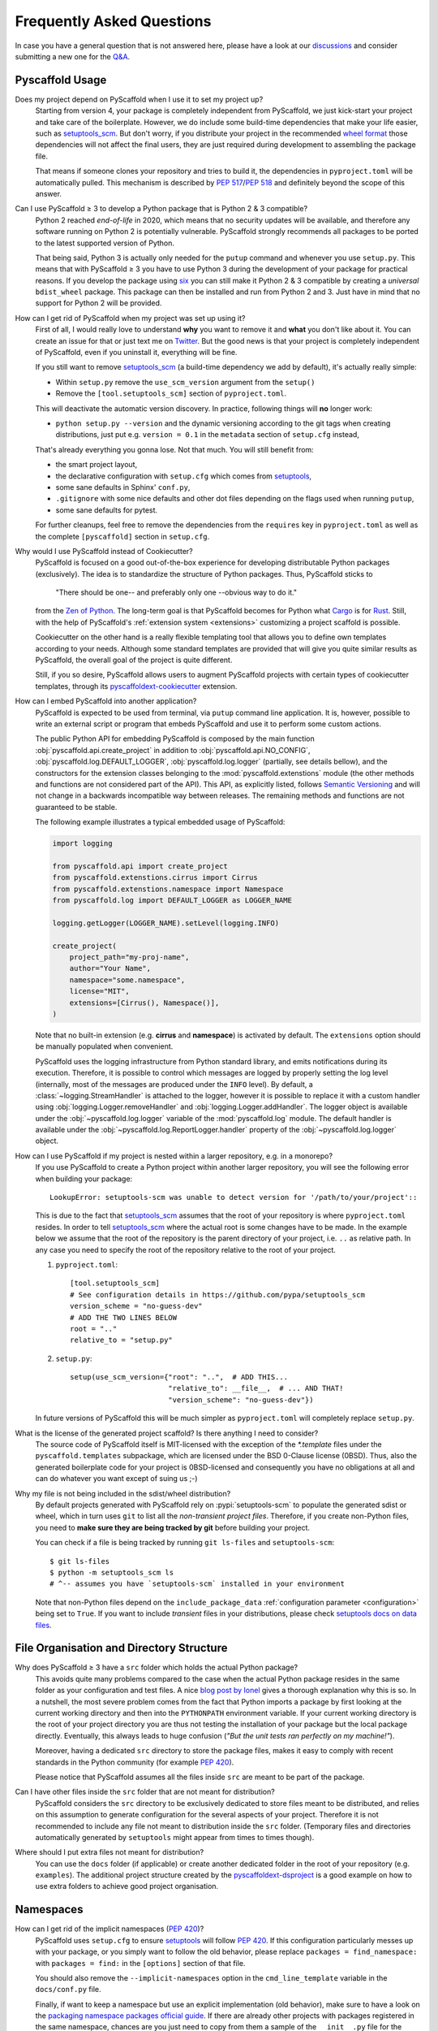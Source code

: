 .. _faq:

==========================
Frequently Asked Questions
==========================

In case you have a general question that is not answered here, please have a
look at our discussions_ and consider submitting a new one for the `Q&A`_.


Pyscaffold Usage
----------------

Does my project depend on PyScaffold when I use it to set my project up?
   Starting from version 4, your package is completely independent from PyScaffold, we just kick-start your project and
   take care of the boilerplate.
   However, we do include some build-time dependencies that make your life easier, such as `setuptools_scm`_.
   But don't worry, if you distribute your project in the recommended `wheel format`_ those dependencies will not affect
   the final users, they are just required during development to assembling the package file.

   That means if someone clones your repository and tries to build it, the dependencies in ``pyproject.toml``
   will be automatically pulled. This mechanism is described by `PEP 517`_/`PEP 518`_ and definitely beyond the scope of this answer.

Can I use PyScaffold ≥ 3 to develop a Python package that is Python 2 & 3 compatible?
   Python 2 reached *end-of-life* in 2020, which means that no security updates will be available, and therefore any
   software running on Python 2 is potentially vulnerable. PyScaffold strongly recommends all packages to be ported to
   the latest supported version of Python.

   That being said, Python 3 is actually only needed for the ``putup`` command and whenever you use ``setup.py``. This means that with
   PyScaffold ≥ 3 you have to use Python 3 during the development of your package for practical reasons. If you develop
   the package using six_ you can still make it Python 2 & 3 compatible by creating a *universal* ``bdist_wheel`` package.
   This package can then be installed and run from Python 2 and 3. Just have in mind that no support for Python 2 will be provided.

.. _remove-pyscaffold:

How can I get rid of PyScaffold when my project was set up using it?
   First of all, I would really love to understand **why** you want to remove it and **what** you don't like about it.
   You can create an issue for that or just text me on `Twitter`_.
   But the good news is that your project is completely independent of PyScaffold, even if you uninstall it, everything
   will be fine.

   If you still want to remove `setuptools_scm`_ (a build-time dependency we add by default), it's actually really simple:

   * Within ``setup.py`` remove the ``use_scm_version`` argument from the ``setup()``
   * Remove the ``[tool.setuptools_scm]`` section of ``pyproject.toml``.

   This will deactivate the automatic version discovery. In practice, following things will **no** longer work:

   * ``python setup.py --version`` and the dynamic versioning according to the git tags when creating distributions,
     just put e.g. ``version = 0.1`` in the ``metadata`` section of ``setup.cfg`` instead,

   That's already everything you gonna lose. Not that much. You will still benefit from:

   * the smart project layout,
   * the declarative configuration with ``setup.cfg`` which comes from `setuptools`_,
   * some sane defaults in Sphinx' ``conf.py``,
   * ``.gitignore`` with some nice defaults and other dot files depending on the flags used when running ``putup``,
   * some sane defaults for pytest.

   For further cleanups, feel free to remove the dependencies from the ``requires`` key in ``pyproject.toml`` as well as
   the complete ``[pyscaffold]`` section in ``setup.cfg``.

Why would I use PyScaffold instead of Cookiecutter?
   PyScaffold is focused on a good out-of-the-box experience for developing distributable Python packages (exclusively).
   The idea is to standardize the structure of Python packages. Thus, PyScaffold sticks to

       "There should be one-- and preferably only one --obvious way to do it."

   from the `Zen of Python`_. The long-term goal is that PyScaffold becomes for Python what `Cargo`_ is for `Rust`_.
   Still, with the help of PyScaffold's :ref:`extension system <extensions>` customizing a project scaffold is possible.

   Cookiecutter on the other hand is a really flexible templating tool that allows you to define own templates according
   to your needs. Although some standard templates are provided that will give you quite similar results as PyScaffold,
   the overall goal of the project is quite different.

   Still, if you so desire, PyScaffold allows users to augment PyScaffold projects with certain types of cookiecutter
   templates, through its `pyscaffoldext-cookiecutter`_ extension.

.. _python-api:

How can I embed PyScaffold into another application?
    PyScaffold is expected to be used from terminal, via ``putup`` command line
    application. It is, however, possible to write an external script or program
    that embeds PyScaffold and use it to perform some custom actions.

    The public Python API for embedding PyScaffold is composed by the main function
    :obj:`pyscaffold.api.create_project` in addition to :obj:`pyscaffold.api.NO_CONFIG`,
    :obj:`pyscaffold.log.DEFAULT_LOGGER`, :obj:`pyscaffold.log.logger` (partially,
    see details bellow), and the constructors for the extension classes belonging
    to the :mod:`pyscaffold.extenstions` module (the other methods and functions
    are not considered part of the API). This API, as explicitly listed, follows
    `Semantic Versioning`_ and will not change in a backwards incompatible way
    between releases. The remaining methods and functions are not guaranteed to be stable.

    The following example illustrates a typical embedded usage of PyScaffold:

    .. code-block:: python

        import logging

        from pyscaffold.api import create_project
        from pyscaffold.extenstions.cirrus import Cirrus
        from pyscaffold.extenstions.namespace import Namespace
        from pyscaffold.log import DEFAULT_LOGGER as LOGGER_NAME

        logging.getLogger(LOGGER_NAME).setLevel(logging.INFO)

        create_project(
            project_path="my-proj-name",
            author="Your Name",
            namespace="some.namespace",
            license="MIT",
            extensions=[Cirrus(), Namespace()],
        )

    Note that no built-in extension (e.g. **cirrus** and **namespace**)
    is activated by default. The ``extensions`` option should be manually
    populated when convenient.

    PyScaffold uses the logging infrastructure from Python standard library, and
    emits notifications during its execution. Therefore, it is possible to control
    which messages are logged by properly setting the log level (internally, most
    of the messages are produced under the ``INFO`` level).  By default, a
    :class:`~logging.StreamHandler` is attached to the logger, however it is
    possible to replace it with a custom handler using
    :obj:`logging.Logger.removeHandler` and :obj:`logging.Logger.addHandler`. The
    logger object is available under the :obj:`~pyscaffold.log.logger` variable of
    the :mod:`pyscaffold.log` module. The default handler is available under the
    :obj:`~pyscaffold.log.ReportLogger.handler` property of the
    :obj:`~pyscaffold.log.logger` object.


How can I use PyScaffold if my project is nested within a larger repository, e.g. in a monorepo?
    If you use PyScaffold to create a Python project within another larger repository, you will see
    the following error when building your package::

        LookupError: setuptools-scm was unable to detect version for '/path/to/your/project'::

    This is due to the fact that `setuptools_scm`_ assumes that the root of your repository is where
    ``pyproject.toml`` resides. In order to tell `setuptools_scm`_ where the actual root is
    some changes have to be made. In the example below we assume that the root of the repository is
    the parent directory of your project, i.e. ``..`` as relative path. In any case you need to specify the root of the repository
    relative to the root of your project.

    1. ``pyproject.toml``::

        [tool.setuptools_scm]
        # See configuration details in https://github.com/pypa/setuptools_scm
        version_scheme = "no-guess-dev"
        # ADD THE TWO LINES BELOW
        root = ".."
        relative_to = "setup.py"

    2. ``setup.py``::

        setup(use_scm_version={"root": "..",  # ADD THIS...
                               "relative_to": __file__,  # ... AND THAT!
                               "version_scheme": "no-guess-dev"})

    In future versions of PyScaffold this will be much simpler as ``pyproject.toml`` will completely replace ``setup.py``.


What is the license of the generated project scaffold? Is there anything I need to consider?
    The source code of PyScaffold itself is MIT-licensed with the exception of the `*.template` files under the ``pyscaffold.templates`` subpackage,
    which are licensed under the BSD 0-Clause license (0BSD). Thus, also the generated boilerplate code for your project
    is 0BSD-licensed and consequently you have no obligations at all and can do whatever you want except of suing us ;-)


Why my file is not being included in the sdist/wheel distribution?
    By default projects generated with PyScaffold rely on :pypi:`setuptools-scm` to populate the generated sdist or wheel, which in
    turn uses ``git`` to list all the *non-transient project files*.
    Therefore, if you create non-Python files, you need to **make sure they are being tracked by git** before building your project.

    You can check if a file is being tracked by running ``git ls-files`` and ``setuptools-scm``::

        $ git ls-files
        $ python -m setuptools_scm ls
        # ^-- assumes you have `setuptools-scm` installed in your environment

    Note that non-Python files depend on the ``include_package_data`` :ref:`configuration parameter <configuration>`
    being set to ``True``.
    If you want to include *transient* files in your distributions, please check `setuptools docs on data files`_.


File Organisation and Directory Structure
-----------------------------------------

Why does PyScaffold ≥ 3 have a ``src`` folder which holds the actual Python package?
   This avoids quite many problems compared to the case when the actual Python package resides in the same folder as
   your configuration and test files.
   A nice `blog post by Ionel`_ gives a thorough explanation why this is so. In a nutshell, the most severe
   problem comes from the fact that Python imports a package by first looking at the current working directory and then
   into the ``PYTHONPATH`` environment variable. If your current working directory is the root of your project directory
   you are thus not testing the installation of your package but the local package directly. Eventually, this always
   leads to huge confusion (*"But the unit tests ran perfectly on my machine!"*).

   Moreover, having a dedicated ``src`` directory to store the package files, makes it easy to comply with recent standards
   in the Python community (for example `PEP 420`_).

   Please notice that PyScaffold assumes all the files inside ``src`` are meant to be part of the package.

Can I have other files inside the ``src`` folder that are not meant for distribution?
   PyScaffold considers the ``src`` directory to be exclusively dedicated to
   store files meant to be distributed, and relies on this assumption to
   generate configuration for the several aspects of your project. Therefore
   it is not recommended to include any file not meant to distribution inside
   the ``src`` folder. (Temporary files and directories automatically
   generated by ``setuptools`` might appear from times to times though).

Where should I put extra files not meant for distribution?
   You can use the ``docs`` folder (if applicable) or create another dedicated
   folder in the root of your repository (e.g. ``examples``). The additional
   project structure created by the `pyscaffoldext-dsproject`_ is a good
   example on how to use extra folders to achieve good project organisation.


Namespaces
----------

.. _remove_implicit_namespaces:

How can I get rid of the implicit namespaces (`PEP 420`_)?
    PyScaffold uses ``setup.cfg`` to ensure `setuptools`_ will follow `PEP 420`_.
    If this configuration particularly messes up with your package, or
    you simply want to follow the old behavior, please replace
    ``packages = find_namespace:`` with ``packages = find:`` in the ``[options]``
    section of that file.

    You should also remove the ``--implicit-namespaces`` option in the
    ``cmd_line_template`` variable in the ``docs/conf.py`` file.

    Finally, if want to keep a namespace but use an explicit implementation (old
    behavior), make sure to have a look on the `packaging namespace packages
    official guide`_.  If there are already other projects with packages
    registered in the same namespace, chances are you just need to copy from
    them a sample of the ``__init__.py`` file for the umbrella folder working as
    namespace.

How can I fix problems with my namespace package after an upgrade to PyScaffold 4?
    That is likely to be happening because PyScaffold 4 removed support for
    `pkg_resources`_ namespaces in favour of `PEP 420`_. Unfortunately these two
    methodologies for creating namespaces are not compatible, as documented in
    the `packaging namespace packages official guide`_. To fix this problem you
    (or other maintainers) will need to either **(a)** update all the existing
    "subpackages" in the same namespace to be implicit (`PEP 420`_-style), or
    **(b)** get rid of the implicit namespace configuration PyScaffold
    automatically sets up during project creation/update. Please check the
    answers for these other questions about :ref:`removing <remove_implicit_namespaces>`
    or :ref:`adding <add_implicit_namespaces>` implicit namespaces and the
    :ref:`updating <updating>` guides for some tips on how to achieve that.

.. _add_implicit_namespaces:

How can I convert an existing package to use implicit namespaces (`PEP 420`_)?
    The easiest answer for that question is to **(a)** convert the existing
    package to a PyScaffold-enabled project (*if it isn't yet*; please check
    :ref:`our guides <migration>` for instructions) and **(b)** :ref:`update
    <updating>` your existing project to the latest version of PyScaffold
    passing the correct ``--namespace`` option.

    The slightly more difficult answer for that question is to **(a)** make sure
    your project uses a `src layout`_, **(b)** remove the ``__init__.py`` file
    from the umbrella folder that is serving as namespace for your project,
    **(c)** configure ``setup.cfg`` to include your namespace -- have a look on
    `setuptools`_, for packages that use the ``src-layout`` that basically means
    that you want to have something similar to::

      [options]
      # ...
      packages = find_namespace:
      package_dir =
          =src
      # ...

      [options.packages.find]
      where = src

    in your ``setup.cfg`` -- and finally, **(d)** configure your documentation
    to include the implicit namespace (for `Sphinx`_ users, in general that will
    mean that you want to run ``sphinx-apidoc`` with the
    ``--implicit-namespaces`` flag after extending the ``PYTHONPATH`` with the
    ``src`` folder).

    The previous steps assume your existing package uses `setuptools`_ and you
    are willing to have a `src layout`_, if that is not the case refer to the
    documentation of your package creator (or the software you use to package
    up your Python projects) and the `PEP 420`_ for more information.


pyproject.toml
--------------

Can I modify ``requires`` despite the warning in ``pyproject.toml`` to avoid doing that?
    You can definitely modify ``pyproject.toml``, but it is good to understand how PyScaffold uses it.
    If you are just adding a new build dependency (e.g. `Cython`_), there is nothing to worry.
    However, if you are trying to remove or change the version of a dependency PyScaffold included there,
    PyScaffold will overwrite that change if you ever run ``putup --update`` in the same project
    (in those cases ``git diff`` is your friend, and you should be able to manually reconcile the dependencies).

What should I do if I am not using ``pyproject.toml`` or if it is causing me problems?
    If you prefer to have legacy builds and get the old behavior, you can remove the ``pyproject.toml`` file and run
    ``python setup.py bdist_wheel``, but we advise to install the build requirements (as the ones specified in the
    ``requires`` field of ``pyproject.toml``) in an `isolated environment`_ and use it to run the ``setup.py`` commands
    (`tox`_ can be really useful for that). Alternatively you can use the ``setup_requires`` field in `setup.cfg`_,
    however, this method is discouraged and might be invalid in the future.

    .. note::
       For the time being you can use the **transitional** ``--no-pyproject``
       option, when running ``putup``, but have in mind that this option will
       be removed in future versions of PyScaffold.

    Please check our :ref:`updating guide <updating>` for :ref:`extra steps <no-pyproject-steps>`
    you might need to execute manually.

.. _version-faq:

Best Practices and Common Errors with Version Numbers
-----------------------------------------------------

How do I get a clean version like 3.2.4 when I have 3.2.3.post0.dev9+g6817bd7?
    Just commit all your changes and create a new tag using ``git tag v3.2.4``.
    In order to build an old version checkout an old tag, e.g. ``git checkout -b v3.2.3 v3.2.3``
    and run ``tox -e build`` (or install the ``build`` package and run ``python -m build --wheel``).

Why do I see `unknown` as version?
    In most cases this happens if your source code is no longer a proper Git repository, maybe because
    you moved or copied it or Git is not even installed.
    In general using ``pip install -e .`` to install your package is only recommended
    for developers of your Python project, which have Git installed and use a proper Git repository anyway.
    Users of your project should always install it using the distribution you built for them e.g.
    ``pip install my_project-3.2.3-py3-none-any.whl``.  You build such a distribution by running
    ``tox -e build`` (or ``python -m build --wheel`` after installing ``build``) and then find it under ``./dist``.

Is there a good versioning scheme I should follow?
    The most common practice is to use `Semantic Versioning`_. Following this practice avoids the so called
    `dependency hell`_ for the users of your package. Also be sure to set attributes like ``python_requires``
    and ``install_requires`` appropriately in ``setup.cfg``.

Is there a best practice for distributing my package?
    First of all, cloning your repository or just coping your code around is a really bad practice which comes
    with tons of pitfalls. The *clean* way is to first build a distribution and then give this distribution to
    your users. This can be done by just copying the distribution file or uploading it to some artifact store
    like `PyPI`_ for public packages or `devpi`_, `Nexus`_, etc. for private packages. Also check out this
    article about `packaging, versioning and continuous integration`_.

Using some CI service, why is the version `unknown` or `my_project-0.0.post0.dev50`?
    Some CI services use shallow git clones, i.e. ``--depth N``, or don't download git tags to save bandwidth.
    To verify that your repo works as expected, run::

        git describe --dirty --tags --long --first-parent

    which is basically what `setuptools_scm`_ does to retrieve the correct version number. If this command
    fails, tweak how your repo is cloned depending on your CI service and make sure to also download the tags,
    i.e. ``git fetch origin --tags``.

How can I build a distribution if I have only the source code without a proper git repo?
    If you see an error message like::

       setuptools-scm was unable to detect version for 'your/project'.

    This means that ``setuptools-scm`` could not find an intact git repository. If you still want to build
    a distribution from the source code there is a workaround:
    you can try setting setuptools_scm_ environment variables, e.g. ``SETUPTOOLS_SCM_PRETEND_VERSION=1.0``.
    If that is not enough, try completely removing it. In ``setup.cfg`` in the section ``[metadata]``
    define a version manually with e.g. ``version = 1.0``. Now remove from ``pyproject.toml`` the
    ``setuptools_scm`` build requirement and the ``[tool.setuptools_scm]`` table.
    Also remove ``use_scm_version={"version_scheme": "no-guess-dev"}`` from ``setup.py``.


.. _blog post by Ionel: https://blog.ionelmc.ro/2014/05/25/python-packaging/#the-structure
.. _src layout: https://blog.ionelmc.ro/2014/05/25/python-packaging/#the-structure
.. _discussions: https://github.com/pyscaffold/pyscaffold/discussions
.. _Q&A: https://github.com/pyscaffold/pyscaffold/discussions/categories/q-a
.. _wheel format: https://pythonwheels.com
.. _Cargo: https://doc.rust-lang.org/stable/cargo/
.. _Rust: https://www.rust-lang.org
.. _Zen of Python: https://www.python.org/dev/peps/pep-0020
.. _six: https://six.readthedocs.io
.. _Twitter: https://twitter.com/FlorianWilhelm
.. _setuptools: https://setuptools.pypa.io/en/stable/userguide/declarative_config.html
.. _setuptools docs on data files: https://setuptools.pypa.io/en/latest/userguide/datafiles.html
.. _setuptools_scm: https://pypi.org/project/setuptools-scm
.. _Cython: https://cython.org
.. _PEP 517: https://www.python.org/dev/peps/pep-0517/
.. _PEP 518: https://www.python.org/dev/peps/pep-0518/
.. _PEP 420: https://www.python.org/dev/peps/pep-0420/
.. _isolated environment: https://realpython.com/python-virtual-environments-a-primer/
.. _setup.cfg: https://setuptools.pypa.io/en/stable/userguide/declarative_config.html
.. _tox: https://tox.wiki/en/stable/
.. _packaging namespace packages official guide: https://packaging.python.org/guides/packaging-namespace-packages
.. _pkg_resources: https://setuptools.pypa.io/en/stable/pkg_resources.html
.. _Sphinx: https://www.sphinx-doc.org/en/master/
.. _pyscaffoldext-cookiecutter: https://github.com/pyscaffold/pyscaffoldext-cookiecutter
.. _pyscaffoldext-dsproject: https://github.com/pyscaffold/pyscaffoldext-dsproject
.. _Semantic Versioning: https://semver.org/
.. _dependency hell: https://en.wikipedia.org/wiki/Dependency_hell
.. _devpi: https://www.devpi.net
.. _Nexus: https://www.sonatype.com/products/repository-oss
.. _packaging, versioning and continuous integration: https://florianwilhelm.info/2018/01/ds_in_prod_packaging_ci
.. _PyPI: https://pypi.org/
